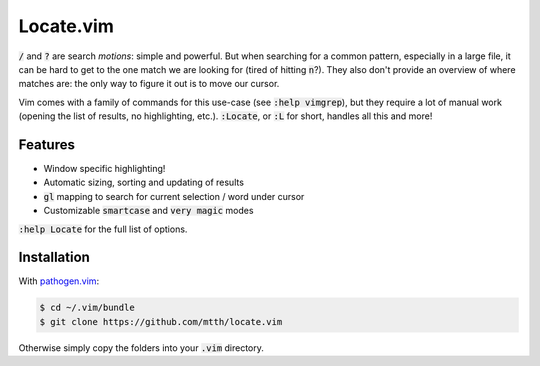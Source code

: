 .. default-role:: code


Locate.vim
==========

`/` and `?` are search *motions*: simple and powerful. But when searching for a 
common pattern, especially in a large file, it can be hard to get to the one 
match we are looking for (tired of hitting `n`?). They also don't provide an 
overview of where matches are: the only way to figure it out is to move our 
cursor.

Vim comes with a family of commands for this use-case (see `:help vimgrep`), 
but they require a lot of manual work (opening the list of results, no 
highlighting, etc.). `:Locate`, or `:L` for short, handles all this and more!

.. image:: doc/locate.png
   :align: center


Features
--------

* Window specific highlighting!
* Automatic sizing, sorting and updating of results
* `gl` mapping to search for current selection / word under cursor
* Customizable `smartcase` and `very magic` modes

`:help Locate` for the full list of options.


Installation
------------

With `pathogen.vim`_:

.. code:: bash

  $ cd ~/.vim/bundle
  $ git clone https://github.com/mtth/locate.vim

Otherwise simply copy the folders into your `.vim` directory.


.. _`pathogen.vim`: https://github.com/tpope/vim-pathogen

